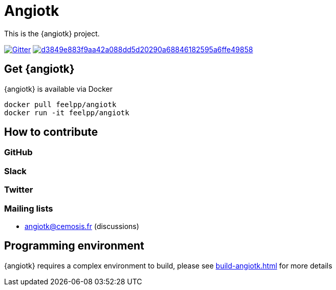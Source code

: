 = Angiotk



This is the {angiotk} project.

image:https://badges.gitter.im/vivabrain/angiotk.svg["Gitter", "https://gitter.im/vivabrain/angiotk",link="https://gitter.im/vivabrain/angiotk"]
image:https://badge.buildkite.com/d3849e883f9aa42a088dd5d20290a68846182595a6ffe49858.svg[link=https://buildkite.com/feelpp/angiotk,text="Build Status"]


== Get {angiotk}

{angiotk} is available via Docker

----
docker pull feelpp/angiotk
docker run -it feelpp/angiotk
----

== How to contribute

=== GitHub

=== Slack

=== Twitter

=== Mailing lists

 - angiotk@cemosis.fr  (discussions)

== Programming environment

{angiotk} requires a complex environment to build, please see xref:build-angiotk.adoc[] for more details
